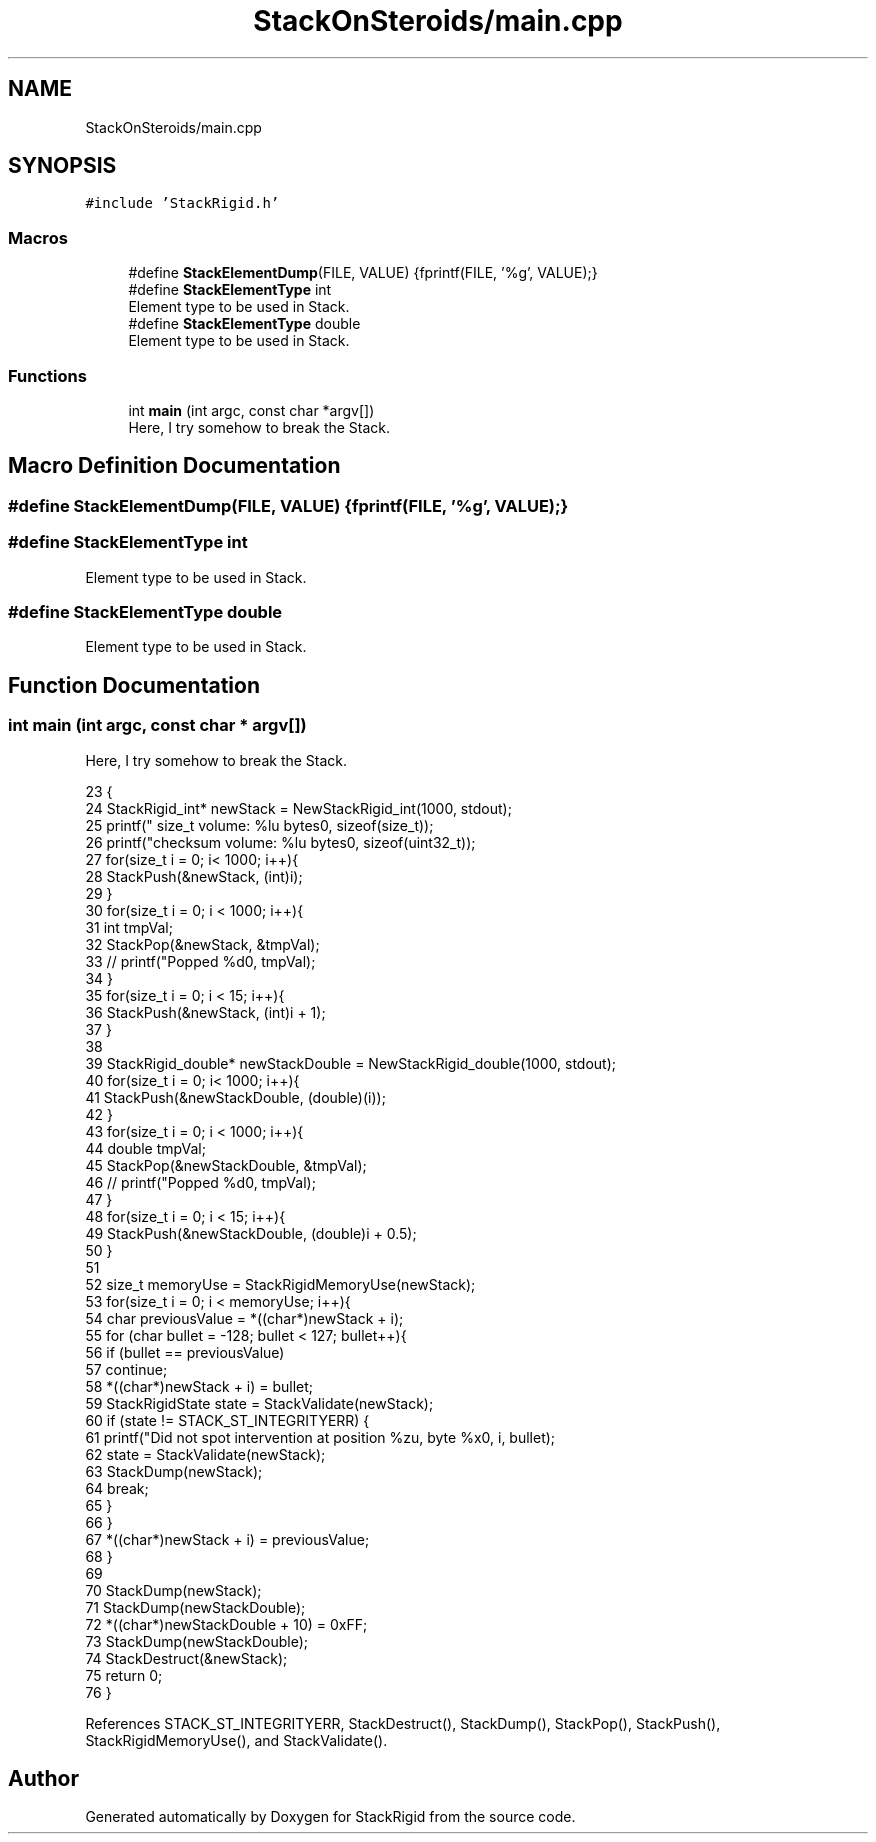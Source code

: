 .TH "StackOnSteroids/main.cpp" 3 "Mon Oct 5 2020" "StackRigid" \" -*- nroff -*-
.ad l
.nh
.SH NAME
StackOnSteroids/main.cpp
.SH SYNOPSIS
.br
.PP
\fC#include 'StackRigid\&.h'\fP
.br

.SS "Macros"

.in +1c
.ti -1c
.RI "#define \fBStackElementDump\fP(FILE,  VALUE)   {fprintf(FILE, '%g', VALUE);}"
.br
.ti -1c
.RI "#define \fBStackElementType\fP   int"
.br
.RI "Element type to be used in Stack\&. "
.ti -1c
.RI "#define \fBStackElementType\fP   double"
.br
.RI "Element type to be used in Stack\&. "
.in -1c
.SS "Functions"

.in +1c
.ti -1c
.RI "int \fBmain\fP (int argc, const char *argv[])"
.br
.RI "Here, I try somehow to break the Stack\&. "
.in -1c
.SH "Macro Definition Documentation"
.PP 
.SS "#define StackElementDump(FILE, VALUE)   {fprintf(FILE, '%g', VALUE);}"

.SS "#define StackElementType   int"

.PP
Element type to be used in Stack\&. 
.SS "#define StackElementType   double"

.PP
Element type to be used in Stack\&. 
.SH "Function Documentation"
.PP 
.SS "int main (int argc, const char * argv[])"

.PP
Here, I try somehow to break the Stack\&. 
.PP
.nf
23                                         {
24     StackRigid_int* newStack = NewStackRigid_int(1000, stdout);
25     printf("  size_t volume: %lu bytes\n", sizeof(size_t));
26     printf("checksum volume: %lu bytes\n", sizeof(uint32_t));
27     for(size_t i = 0; i< 1000; i++){
28         StackPush(&newStack, (int)i);
29     }
30     for(size_t i = 0; i < 1000; i++){
31         int tmpVal;
32         StackPop(&newStack, &tmpVal);
33 //        printf("Popped %d\n", tmpVal);
34     }
35     for(size_t i = 0; i < 15; i++){
36         StackPush(&newStack, (int)i + 1);
37     }
38     
39     StackRigid_double* newStackDouble = NewStackRigid_double(1000, stdout);
40     for(size_t i = 0; i< 1000; i++){
41         StackPush(&newStackDouble, (double)(i));
42     }
43     for(size_t i = 0; i < 1000; i++){
44         double tmpVal;
45         StackPop(&newStackDouble, &tmpVal);
46 //        printf("Popped %d\n", tmpVal);
47     }
48     for(size_t i = 0; i < 15; i++){
49         StackPush(&newStackDouble, (double)i + 0\&.5);
50     }
51     
52     size_t memoryUse = StackRigidMemoryUse(newStack);
53     for(size_t i = 0; i < memoryUse; i++){
54         char previousValue = *((char*)newStack + i);
55         for (char bullet = -128; bullet < 127; bullet++){
56             if (bullet == previousValue)
57                 continue;
58             *((char*)newStack + i) = bullet;
59             StackRigidState state = StackValidate(newStack);
60             if (state != STACK_ST_INTEGRITYERR) {
61                 printf("Did not spot intervention at position %zu, byte %x\n", i, bullet);
62                 state = StackValidate(newStack);
63                 StackDump(newStack);
64                 break;
65             }
66         }
67         *((char*)newStack + i) = previousValue;
68     }
69 
70     StackDump(newStack);
71     StackDump(newStackDouble);
72     *((char*)newStackDouble + 10) = 0xFF;
73     StackDump(newStackDouble);
74     StackDestruct(&newStack);
75     return 0;
76 }
.fi
.PP
References STACK_ST_INTEGRITYERR, StackDestruct(), StackDump(), StackPop(), StackPush(), StackRigidMemoryUse(), and StackValidate()\&.
.SH "Author"
.PP 
Generated automatically by Doxygen for StackRigid from the source code\&.
